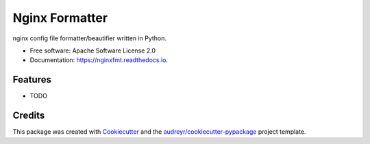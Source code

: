 ===============
Nginx Formatter
===============


.. image:: https://img.shields.io/pypi/v/nginxfmt.svg
        :target: https://pypi.python.org/pypi/nginxfmt

.. image:: https://img.shields.io/travis/krotkiewicz/nginxfmt.svg
        :target: https://travis-ci.org/krotkiewicz/nginxfmt

.. image:: https://readthedocs.org/projects/nginxfmt/badge/?version=latest
        :target: https://nginxfmt.readthedocs.io/en/latest/?badge=latest
        :alt: Documentation Status

.. image:: https://pyup.io/repos/github/krotkiewicz/nginxfmt/shield.svg
     :target: https://pyup.io/repos/github/krotkiewicz/nginxfmt/
     :alt: Updates


nginx config file formatter/beautifier written in Python.


* Free software: Apache Software License 2.0
* Documentation: https://nginxfmt.readthedocs.io.


Features
--------

* TODO

Credits
---------

This package was created with Cookiecutter_ and the `audreyr/cookiecutter-pypackage`_ project template.

.. _Cookiecutter: https://github.com/audreyr/cookiecutter
.. _`audreyr/cookiecutter-pypackage`: https://github.com/audreyr/cookiecutter-pypackage


